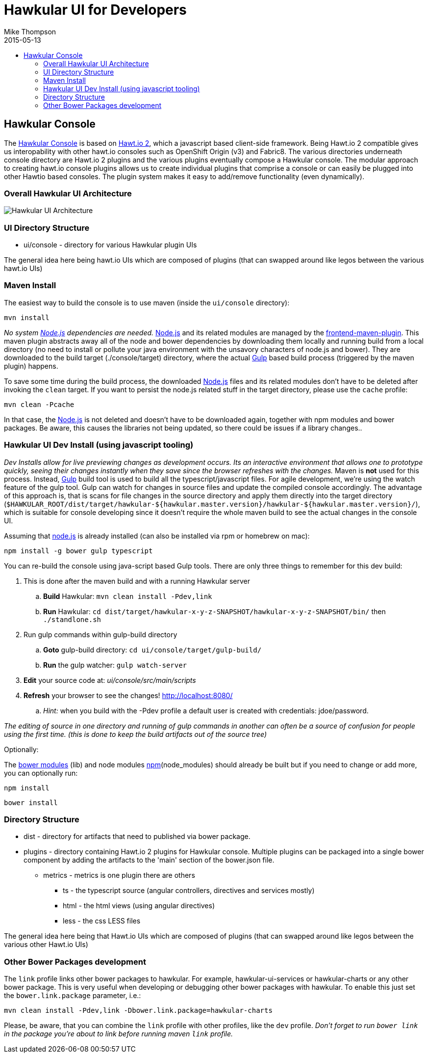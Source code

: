 = Hawkular UI for Developers
Mike Thompson
2015-05-13
:description: Hawkular UI Development Guide
:icons: font
:jbake-type: page
:jbake-status: published
:toc: macro
:toc-title:

toc::[]

== Hawkular Console

The https://github.com/hawkular/hawkular[Hawkular Console] is based on https://github.com/hawtio/hawtio/blob/master/docs/Overview2dotX.md[Hawt.io 2], which a javascript based client-side framework.  Being Hawt.io 2 compatible gives us interopability with other hawt.io consoles such as OpenShift Origin (v3) and Fabric8.
The various directories underneath console directory are Hawt.io 2 plugins and the various plugins eventually compose a Hawkular console.
The modular approach to creating hawt.io console plugins allows us to create individual plugins that comprise a console or can easily  be plugged into other Hawtio based consoles. The plugin system makes it easy to add/remove functionality (even dynamically).

=== Overall Hawkular UI Architecture

image::/img/dev-docs/hawkular-ui.png[Hawkular UI Architecture]

=== UI Directory Structure

* ui/console - directory for various Hawkular plugin UIs


The general idea here being hawt.io UIs which are composed of plugins (that can swapped around like legos between the various hawt.io UIs)

=== Maven Install

The easiest way to build the console is to use maven (inside the `ui/console` directory):

`mvn install`

_No system http://nodejs.org/[Node.js] dependencies are needed._
http://nodejs.org/[Node.js] and its related modules are managed by the https://github.com/eirslett/frontend-maven-plugin[frontend-maven-plugin].
This maven plugin abstracts away all of the node and bower dependencies by downloading them locally and running build from a local
directory (no need to install or pollute your java environment with the unsavory characters of node.js and bower).
They are downloaded to the build target (./console/target) directory, where the actual http://gulpjs.com/[Gulp] based build process
(triggered by the maven plugin) happens.

To save some time during the build process, the downloaded http://nodejs.org/[Node.js] files and its related modules
don't have to be deleted after invoking the `clean` target. If you want to persist the node.js related stuff in the target
directory, please use the `cache` profile:

`mvn clean -Pcache`

In that case, the http://nodejs.org/[Node.js] is not deleted and doesn't have to be downloaded again, together with
npm modules and bower packages. Be aware, this causes the libraries not being updated, so there could be issues if a library changes..



=== Hawkular UI Dev Install (using javascript tooling)

_Dev Installs allow for live previewing changes as development occurs. Its an interactive environment that allows one to
prototype quickly, seeing their changes instantly when they save since the browser refreshes with the changes._
 Maven is *not* used for this process. Instead, http://gulpjs.com/[Gulp] build tool is used to build all the typescript/javascript files.
 For agile development, we're using the watch feature of the gulp tool. Gulp can watch for changes in source files
 and update the compiled console accordingly.
 The advantage of this approach is, that is scans for file changes in the source directory and apply them directly
 into the target directory (`$HAWKULAR_ROOT/dist/target/hawkular-${hawkular.master.version}/hawkular-${hawkular.master.version}/`), which is suitable for console
 developing since it doesn't require the whole maven build to see the actual changes in the console UI.

Assuming that https://nodejs.org/[node.js] is already installed (can also be installed via rpm or homebrew on mac):

`npm install -g bower gulp typescript`

You can re-build the console using java-script based Gulp tools. There are only three things to remember for this dev build:

. This is done after the maven build and with a running Hawkular server
.. *Build* Hawkular: `mvn clean install -Pdev,link`
.. *Run* Hawkular: `cd dist/target/hawkular-x-y-z-SNAPSHOT/hawkular-x-y-z-SNAPSHOT/bin/` then `./standlone.sh`
. Run gulp commands within gulp-build directory
.. *Goto* gulp-build directory: `cd ui/console/target/gulp-build/`
.. *Run* the gulp watcher: `gulp watch-server`
. *Edit* your source code at: _ui/console/src/main/scripts_
. *Refresh* your browser to see the changes! http://localhost:8080/[http://localhost:8080/]
.. _Hint:_ when you build with the -Pdev profile a default user is created with credentials: jdoe/password.

__The editing of source in one directory and running of gulp commands in another can often be a source of confusion for people using the first time.
(this is done to keep the build artifacts out of the source tree)__


Optionally:

The http://bower.io/docs/api/[bower modules] (lib) and node modules https://docs.npmjs.com/[npm](node_modules) should already be built but if you need to change or add more,
you can optionally run:

`npm install`

`bower install`

=== Directory Structure

* dist - directory for  artifacts that need to published via bower package.
* plugins  - directory containing Hawt.io 2 plugins for  Hawkular console. Multiple plugins can be packaged into a single bower component by adding the artifacts to the 'main' section of the bower.json file.
** metrics - metrics is one plugin there are others
*** ts - the typescript source (angular controllers, directives and services mostly)
*** html - the html views (using angular directives)
*** less - the css LESS files

The general idea here being that Hawt.io UIs which are composed of plugins (that can swapped around like legos between the various other Hawt.io UIs)

=== Other Bower Packages development

The `link` profile links other bower packages to hawkular. For example, hawkular-ui-services or hawkular-charts or any other bower package.
This is very useful when developing or debugging other bower packages with hawkular. To enable this just set the `bower.link.package` parameter, i.e.:

`mvn clean install -Pdev,link -Dbower.link.package=hawkular-charts`

Please, be aware, that you can combine the `link` profile with other profiles, like the `dev` profile. _Don't forget to
run `bower link` in the package you're about to link before running maven `link` profile._
